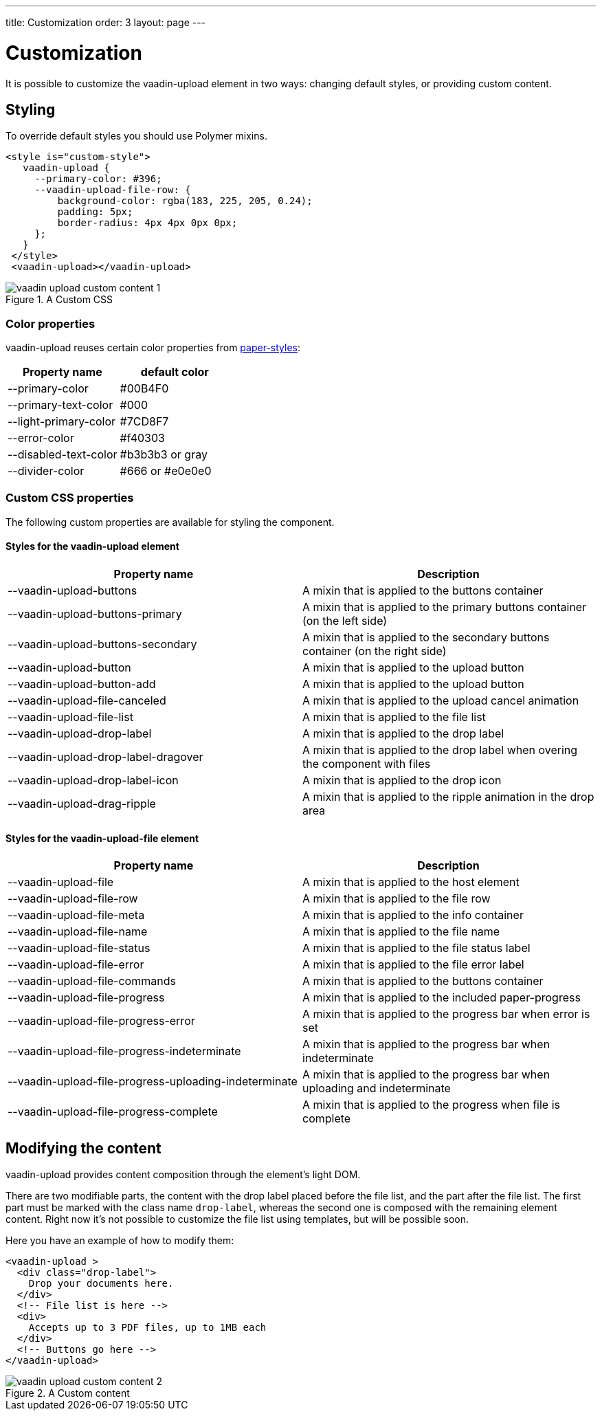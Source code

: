 ---
title: Customization
order: 3
layout: page
---


[[vaadin-upload.custom]]
= Customization

It is possible to customize the [elementname]#vaadin-upload# element in two ways: changing default styles, or providing custom content.

== Styling

To override default styles you should use Polymer mixins.

[source,html]
----
<style is="custom-style">
   vaadin-upload {
     --primary-color: #396;
     --vaadin-upload-file-row: {
         background-color: rgba(183, 225, 205, 0.24);
         padding: 5px;
         border-radius: 4px 4px 0px 0px;
     };
   }
 </style>
 <vaadin-upload></vaadin-upload>
----

[[figure.vaadin-upload.custom1]]
.A Custom CSS
image::img/vaadin-upload-custom-content-1.png[]


=== Color properties
[elementname]#vaadin-upload# reuses certain color properties from link:https://elements.polymer-project.org/elements/paper-styles[paper-styles]:

[width="100%", options="header"]
|======================
|Property name | default color
| --primary-color | #00B4F0
| --primary-text-color | #000
| --light-primary-color | #7CD8F7
| --error-color | #f40303
| --disabled-text-color | #b3b3b3 or gray
| --divider-color |  #666 or #e0e0e0
|======================

=== Custom CSS properties

The following custom properties are available for styling the component.

==== Styles for the [elementname]#vaadin-upload# element

[width="100%", options="header"]
|======================
|Property name | Description
| --vaadin-upload-buttons | A mixin that is applied to the buttons container
| --vaadin-upload-buttons-primary | A mixin that is applied to the primary buttons container (on the left side)
| --vaadin-upload-buttons-secondary | A mixin that is applied to the secondary buttons container (on the right side)
| --vaadin-upload-button | A mixin that is applied to the upload button
| --vaadin-upload-button-add | A mixin that is applied to the upload button
| --vaadin-upload-file-canceled | A mixin that is applied to the upload cancel animation
| --vaadin-upload-file-list | A mixin that is applied to the file list
| --vaadin-upload-drop-label | A mixin that is applied to the drop label
| --vaadin-upload-drop-label-dragover | A mixin that is applied to the drop label when overing the component with files
| --vaadin-upload-drop-label-icon | A mixin that is applied to the drop icon
| --vaadin-upload-drag-ripple | A mixin that is applied to the ripple animation in the drop area
|======================


==== Styles for the [elementname]#vaadin-upload-file# element

[width="100%", options="header"]
|======================
|Property name | Description
| --vaadin-upload-file | A mixin that is applied to the host element
| --vaadin-upload-file-row | A mixin that is applied to the file row
| --vaadin-upload-file-meta | A mixin that is applied to the info container
| --vaadin-upload-file-name | A mixin that is applied to the file name
| --vaadin-upload-file-status | A mixin that is applied to the file status label
| --vaadin-upload-file-error | A mixin that is applied to the file error label
| --vaadin-upload-file-commands | A mixin that is applied to the buttons container
| --vaadin-upload-file-progress | A mixin that is applied to the included paper-progress
| --vaadin-upload-file-progress-error | A mixin that is applied to the progress bar when error is set
| --vaadin-upload-file-progress-indeterminate | A mixin that is applied to the progress bar when indeterminate
| --vaadin-upload-file-progress-uploading-indeterminate | A mixin that is applied to the progress bar when uploading and indeterminate
| --vaadin-upload-file-progress-complete | A mixin that is applied to the progress when file is complete
|======================

== Modifying the content

[elementname]#vaadin-upload# provides content composition through the element's light DOM.

There are two modifiable parts, the content with the drop label placed before the file list, and the part after the file list.
The first part must be marked with the class name `drop-label`, whereas the second one is composed with the remaining element content.
Right now it's not possible to customize the file list using templates, but will be possible soon.

Here you have an example of how to modify them:

[source,html]
----
<vaadin-upload >
  <div class="drop-label">
    Drop your documents here.
  </div>
  <!-- File list is here -->
  <div>
    Accepts up to 3 PDF files, up to 1MB each
  </div>
  <!-- Buttons go here -->
</vaadin-upload>
----

[[figure.vaadin-upload.custom2]]
.A Custom content
image::img/vaadin-upload-custom-content-2.png[]
